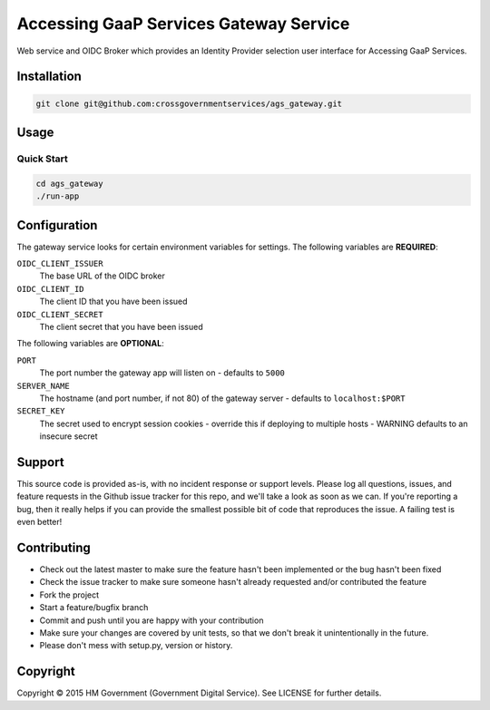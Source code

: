 Accessing GaaP Services Gateway Service
=======================================

.. image:: https://travis-ci.org/crossgovernmentservices/ags_gateway.svg?branch=master
  :alt: Test result

Web service and OIDC Broker which provides an Identity Provider selection user
interface for Accessing GaaP Services.


Installation
------------

.. code-block:: bash

    git clone git@github.com:crossgovernmentservices/ags_gateway.git


Usage
-----


Quick Start
~~~~~~~~~~~

.. code-block:: bash

    cd ags_gateway
    ./run-app


Configuration
-------------

The gateway service looks for certain environment variables for settings. The
following variables are **REQUIRED**:

``OIDC_CLIENT_ISSUER``
    The base URL of the OIDC broker

``OIDC_CLIENT_ID``
    The client ID that you have been issued

``OIDC_CLIENT_SECRET``
    The client secret that you have been issued

The following variables are **OPTIONAL**:

``PORT``
    The port number the gateway app will listen on - defaults to ``5000``

``SERVER_NAME``
    The hostname (and port number, if not 80) of the gateway server - defaults
    to ``localhost:$PORT``

``SECRET_KEY``
    The secret used to encrypt session cookies - override this if deploying to
    multiple hosts - WARNING defaults to an insecure secret


Support
-------

This source code is provided as-is, with no incident response or support levels.
Please log all questions, issues, and feature requests in the Github issue
tracker for this repo, and we'll take a look as soon as we can. If you're
reporting a bug, then it really helps if you can provide the smallest possible
bit of code that reproduces the issue. A failing test is even better!


Contributing
------------

* Check out the latest master to make sure the feature hasn't been implemented
  or the bug hasn't been fixed
* Check the issue tracker to make sure someone hasn't already requested
  and/or contributed the feature
* Fork the project
* Start a feature/bugfix branch
* Commit and push until you are happy with your contribution
* Make sure your changes are covered by unit tests, so that we don't break it
  unintentionally in the future.
* Please don't mess with setup.py, version or history.


Copyright
---------

Copyright |copy| 2015 HM Government (Government Digital Service). See
LICENSE for further details.

.. |copy| unicode:: 0xA9 .. copyright symbol
